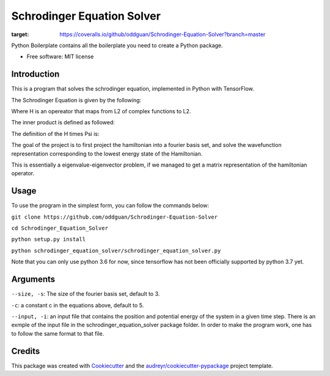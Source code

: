 ===========================
Schrodinger Equation Solver
===========================


.. image:: https://travis-ci.org/oddguan/Schrodinger-Equation-Solver.svg?branch=master
    :target: https://travis-ci.org/oddguan/Schrodinger-Equation-Solver

.. image:: https://coveralls.io/repos/github/oddguan/Schrodinger-Equation-Solver/badge.svg?branch=master
:target: https://coveralls.io/github/oddguan/Schrodinger-Equation-Solver?branch=master




Python Boilerplate contains all the boilerplate you need to create a Python package.


* Free software: MIT license


Introduction
--------
This is a program that solves the schrodinger equation, implemented in Python 
with TensorFlow. 

The Schrodinger Equation is given by the following:

.. image:: schrodinger.png

Where H is an opereator that maps from L2 of complex functions to L2. 

The inner product is defined as followed:

.. image:: innerproduct.png

The definition of the H times Psi is:

.. image:: hamiltonian.png

The goal of the project is to first project the hamiltonian into a fourier 
basis set, and solve the wavefunction representation corresponding to the lowest
energy state of the Hamiltonian. 

This is essentially a eigenvalue-eigenvector problem, if we managed to get a 
matrix representation of the hamiltonian operator. 

Usage
-------
To use the program in the simplest form, you can follow the commands below:

``git clone https://github.com/oddguan/Schrodinger-Equation-Solver``

``cd Schrodinger_Equation_Solver``

``python setup.py install``

``python schrodinger_equation_solver/schrodinger_equation_solver.py``

Note that you can only use python 3.6 for now, since tensorflow has not been
officially supported by python 3.7 yet. 

Arguments
--------
``--size, -s``: The size of the fourier basis set, default to 3. 

``-c``: a constant c in the equations above, default to 5.

``--input, -i``: an input file that contains the position and potential energy
of the system in a given time step. There is an exmple of the input file in 
the schrodinger_equation_solver package folder. In order to make the program 
work, one has to follow the same format to that file. 


Credits
-------

This package was created with Cookiecutter_ and the `audreyr/cookiecutter-pypackage`_ project template.

.. _Cookiecutter: https://github.com/audreyr/cookiecutter
.. _`audreyr/cookiecutter-pypackage`: https://github.com/audreyr/cookiecutter-pypackage
